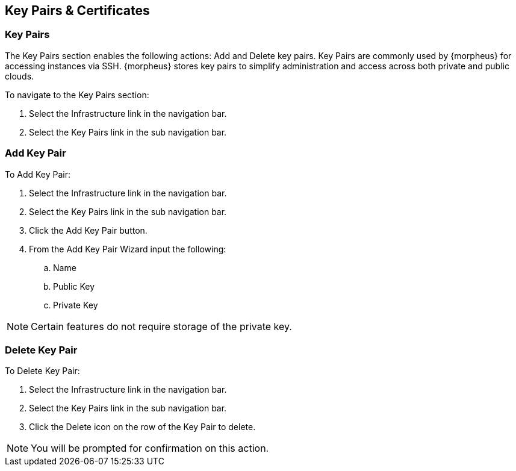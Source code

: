 [[keypairs]]
== Key Pairs & Certificates

=== Key Pairs

The Key Pairs section enables the following actions: Add and Delete key pairs. Key Pairs are commonly used by {morpheus} for accessing instances via SSH. {morpheus} stores key pairs to simplify administration and access across both private and public clouds.

To navigate to the Key Pairs section:

. Select the Infrastructure link in the navigation bar.
. Select the Key Pairs link in the sub navigation bar.


=== Add Key Pair

To Add Key Pair:

. Select the Infrastructure link in the navigation bar.
. Select the Key Pairs link in the sub navigation bar.
. Click the Add Key Pair button.
. From the Add Key Pair Wizard input the following:
.. Name
.. Public Key
.. Private Key

NOTE: Certain features do not require storage of the private key.

=== Delete Key Pair

To Delete Key Pair:

. Select the Infrastructure link in the navigation bar.
. Select the Key Pairs link in the sub navigation bar.
. Click the Delete icon on the row of the Key Pair to delete.

NOTE: You will be prompted for confirmation on this action.

//==Certificates
